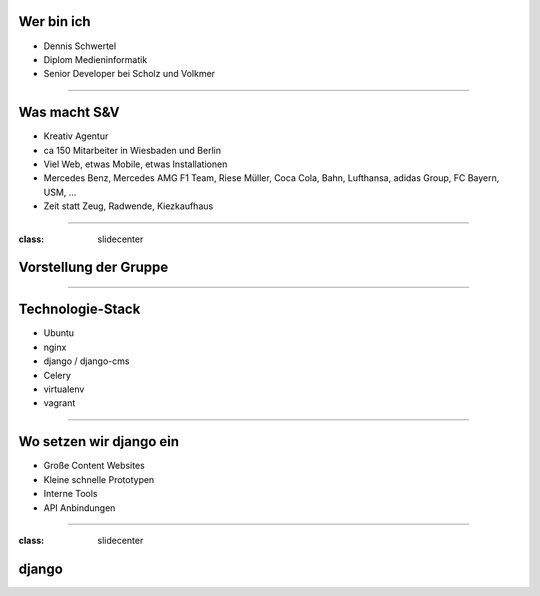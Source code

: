 
Wer bin ich
-----------

* Dennis Schwertel
* Diplom Medieninformatik
* Senior Developer bei Scholz und Volkmer


----


Was macht S&V
-------------

* Kreativ Agentur
* ca 150 Mitarbeiter in Wiesbaden und Berlin
* Viel Web, etwas Mobile, etwas Installationen
* Mercedes Benz, Mercedes AMG F1 Team, Riese Müller, Coca Cola, Bahn, Lufthansa, adidas Group, FC Bayern, USM, ...
* Zeit statt Zeug, Radwende, Kiezkaufhaus

----

:class: slidecenter

Vorstellung der Gruppe
----------------------

----


Technologie-Stack
-----------------

* Ubuntu
* nginx
* django / django-cms
* Celery
* virtualenv
* vagrant

----


Wo setzen wir django ein
------------------------

* Große Content Websites
* Kleine schnelle Prototypen
* Interne Tools
* API Anbindungen

----

:class: slidecenter

django
----------------------
